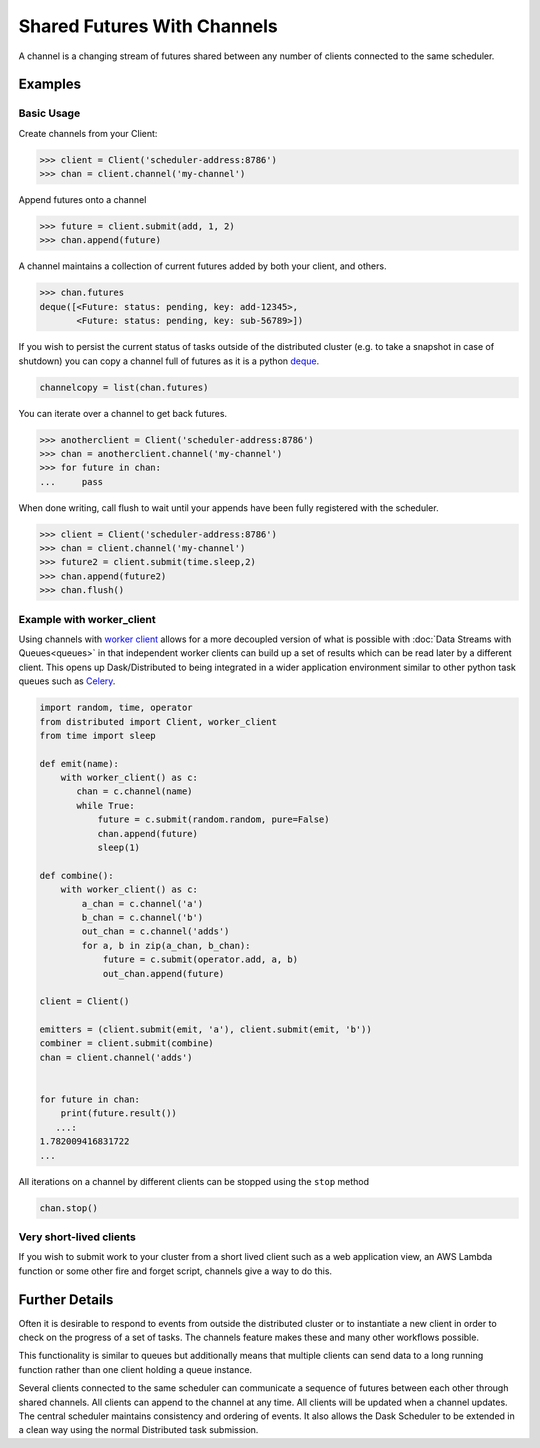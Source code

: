 Shared Futures With Channels
============================

A channel is a changing stream of futures shared between any number of clients
connected to the same scheduler.


Examples
--------

Basic Usage
~~~~~~~~~~~
Create channels from your Client:

.. code-block:: python

    >>> client = Client('scheduler-address:8786')
    >>> chan = client.channel('my-channel')

Append futures onto a channel

.. code-block:: python

    >>> future = client.submit(add, 1, 2)
    >>> chan.append(future)

A channel maintains a collection of current futures added by both your
client, and others.

.. code-block:: python

    >>> chan.futures
    deque([<Future: status: pending, key: add-12345>,
           <Future: status: pending, key: sub-56789>])

If you wish to persist the current status of tasks outside of the distributed
cluster (e.g. to take a snapshot in case of shutdown) you can copy a channel full
of futures as it is a python deque_.

.. _deque: https://docs.python.org/3.5/library/collections.html#collections.deque`

.. code-block:: python

    channelcopy = list(chan.futures)

You can iterate over a channel to get back futures.

.. code-block:: python

    >>> anotherclient = Client('scheduler-address:8786')
    >>> chan = anotherclient.channel('my-channel')
    >>> for future in chan:
    ...     pass

When done writing, call flush to wait until your appends have been
fully registered with the scheduler.

.. code-block:: python

    >>> client = Client('scheduler-address:8786')
    >>> chan = client.channel('my-channel')
    >>> future2 = client.submit(time.sleep,2)
    >>> chan.append(future2)
    >>> chan.flush()


Example with worker_client
~~~~~~~~~~~~~~~~~~~~~~~~~

Using channels with `worker client`_ allows for a more decoupled version
of what is possible with :doc:`Data Streams with Queues<queues>`
in that independent worker clients can build up a set of results
which can be read later by a different client.
This opens up Dask/Distributed to being integrated in a wider application
environment similar to other python task queues such as Celery_.

.. _worker client: http://distributed.readthedocs.io/en/latest/task-launch.html#submit-tasks-from-worker
.. _Celery: http://www.celeryproject.org/

.. code-block:: python

    import random, time, operator
    from distributed import Client, worker_client
    from time import sleep

    def emit(name):
        with worker_client() as c:
           chan = c.channel(name)
           while True:
               future = c.submit(random.random, pure=False)
               chan.append(future)
               sleep(1)

    def combine():
        with worker_client() as c:
            a_chan = c.channel('a')
            b_chan = c.channel('b')
            out_chan = c.channel('adds')
            for a, b in zip(a_chan, b_chan):
                future = c.submit(operator.add, a, b)
                out_chan.append(future)

    client = Client()

    emitters = (client.submit(emit, 'a'), client.submit(emit, 'b'))
    combiner = client.submit(combine)
    chan = client.channel('adds')


    for future in chan:
        print(future.result())
       ...:
    1.782009416831722
    ...

All iterations on a channel by different clients can be stopped using the ``stop`` method

.. code-block:: python

    chan.stop()


Very short-lived clients
~~~~~~~~~~~~~~~~~~~~~~~~

If you wish to submit work to your cluster from a short lived client such as a
web application view, an AWS Lambda function or some other fire and forget script,
channels give a way to do this.

Further Details
---------------

Often it is desirable to respond to events from outside the distributed cluster
or to instantiate a new client in order to check on the progress of a set of tasks.
The channels feature makes these and many other workflows possible.

This functionality is similar to queues but
additionally means that multiple clients can send data to a long running function
rather than one client holding a queue instance.

Several clients connected to the same scheduler can communicate a sequence
of futures between each other through shared channels. All clients can
append to the channel at any time. All clients will be updated when a
channel updates. The central scheduler maintains consistency and ordering
of events. It also allows the Dask Scheduler to be extended in a clean way
using the normal Distributed task submission.

